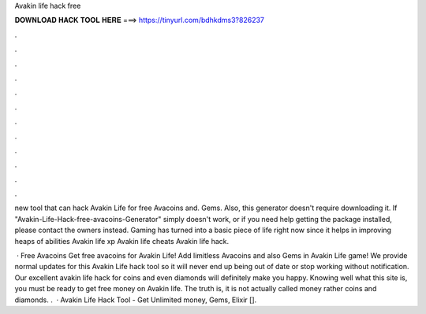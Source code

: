 Avakin life hack free



𝐃𝐎𝐖𝐍𝐋𝐎𝐀𝐃 𝐇𝐀𝐂𝐊 𝐓𝐎𝐎𝐋 𝐇𝐄𝐑𝐄 ===> https://tinyurl.com/bdhkdms3?826237



.



.



.



.



.



.



.



.



.



.



.



.

new tool that can hack Avakin Life for free Avacoins and. Gems. Also, this generator doesn't require downloading it. If "Avakin-Life-Hack-free-avacoins-Generator" simply doesn't work, or if you need help getting the package installed, please contact the owners instead. Gaming has turned into a basic piece of life right now since it helps in improving heaps of abilities Avakin life xp Avakin life cheats Avakin life hack.

 · Free Avacoins Get free avacoins for Avakin Life! Add limitless Avacoins and also Gems in Avakin Life game! We provide normal updates for this Avakin Life hack tool so it will never end up being out of date or stop working without notification. Our excellent avakin life hack for coins and even diamonds will definitely make you happy. Knowing well what this site is, you must be ready to get free money on Avakin life. The truth is, it is not actually called money rather coins and diamonds. .  · Avakin Life Hack Tool - Get Unlimited money, Gems, Elixir [].
